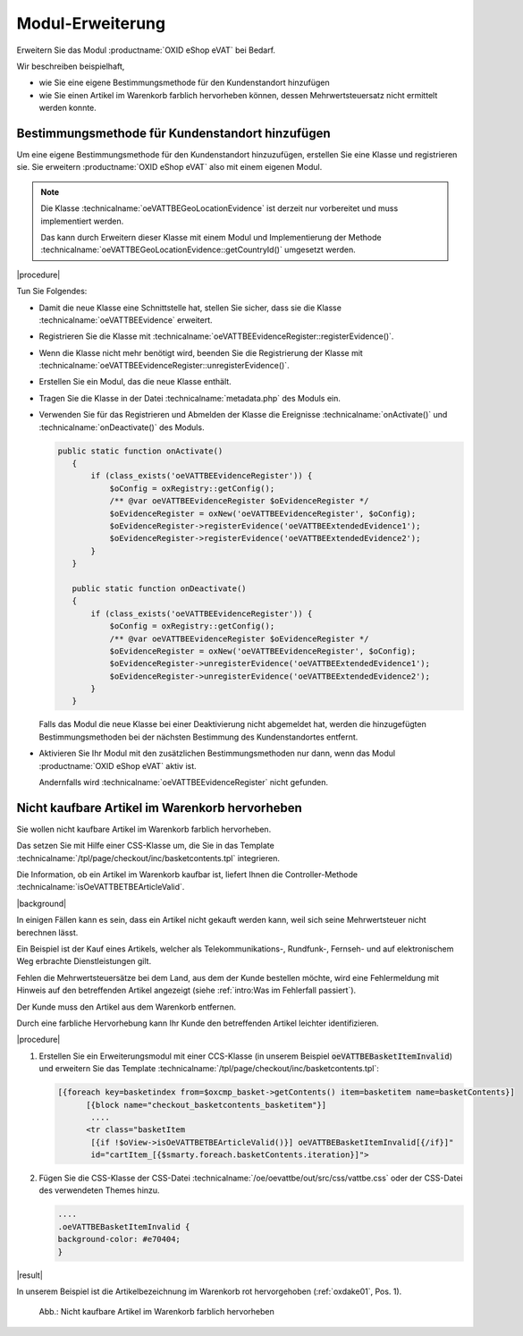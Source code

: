 Modul-Erweiterung
=================

Erweitern Sie das Modul :productname:`OXID eShop eVAT` bei Bedarf.

Wir beschreiben beispielhaft,

* wie Sie eine eigene Bestimmungsmethode für den Kundenstandort hinzufügen
* wie Sie einen Artikel im Warenkorb farblich hervorheben können, dessen Mehrwertsteuersatz nicht ermittelt werden konnte.

Bestimmungsmethode für Kundenstandort hinzufügen
------------------------------------------------

Um eine eigene Bestimmungsmethode für den Kundenstandort hinzuzufügen, erstellen Sie eine Klasse und registrieren sie. Sie erweitern :productname:`OXID eShop eVAT` also mit einem eigenen Modul.

.. note::

   Die Klasse :technicalname:`oeVATTBEGeoLocationEvidence` ist derzeit nur vorbereitet und muss implementiert werden.

   Das kann durch Erweitern dieser Klasse mit einem Modul und Implementierung der Methode :technicalname:`oeVATTBEGeoLocationEvidence::getCountryId()` umgesetzt werden.


|procedure|

Tun Sie Folgendes:

* Damit die neue Klasse eine Schnittstelle hat, stellen Sie sicher, dass sie die Klasse :technicalname:`oeVATTBEEvidence` erweitert.
* Registrieren Sie die Klasse mit :technicalname:`oeVATTBEEvidenceRegister::registerEvidence()`.
* Wenn die Klasse nicht mehr benötigt wird, beenden Sie die Registrierung der Klasse mit :technicalname:`oeVATTBEEvidenceRegister::unregisterEvidence()`.
* Erstellen Sie ein Modul, das die neue Klasse enthält.
* Tragen Sie die Klasse in der Datei :technicalname:`metadata.php` des Moduls ein.
* Verwenden Sie für das Registrieren und Abmelden der Klasse die Ereignisse :technicalname:`onActivate()` und :technicalname:`onDeactivate()` des Moduls.

  .. code::

     public static function onActivate()
        {
            if (class_exists('oeVATTBEEvidenceRegister')) {
                $oConfig = oxRegistry::getConfig();
                /** @var oeVATTBEEvidenceRegister $oEvidenceRegister */
                $oEvidenceRegister = oxNew('oeVATTBEEvidenceRegister', $oConfig);
                $oEvidenceRegister->registerEvidence('oeVATTBEExtendedEvidence1');
                $oEvidenceRegister->registerEvidence('oeVATTBEExtendedEvidence2');
            }
        }

        public static function onDeactivate()
        {
            if (class_exists('oeVATTBEEvidenceRegister')) {
                $oConfig = oxRegistry::getConfig();
                /** @var oeVATTBEEvidenceRegister $oEvidenceRegister */
                $oEvidenceRegister = oxNew('oeVATTBEEvidenceRegister', $oConfig);
                $oEvidenceRegister->unregisterEvidence('oeVATTBEExtendedEvidence1');
                $oEvidenceRegister->unregisterEvidence('oeVATTBEExtendedEvidence2');
            }
        }

  Falls das Modul die neue Klasse bei einer Deaktivierung nicht abgemeldet hat, werden die hinzugefügten Bestimmungsmethoden bei der nächsten Bestimmung des Kundenstandortes entfernt.

* Aktivieren Sie Ihr Modul mit den zusätzlichen Bestimmungsmethoden nur dann, wenn das Modul :productname:`OXID eShop eVAT` aktiv ist.

  Andernfalls wird :technicalname:`oeVATTBEEvidenceRegister` nicht gefunden.


Nicht kaufbare Artikel im Warenkorb hervorheben
-----------------------------------------------

Sie wollen nicht kaufbare Artikel im Warenkorb farblich hervorheben.

Das setzen Sie mit Hilfe einer CSS-Klasse um, die Sie in das Template :technicalname:`/tpl/page/checkout/inc/basketcontents.tpl` integrieren.

Die Information, ob ein Artikel im Warenkorb kaufbar ist, liefert Ihnen die Controller-Methode :technicalname:`isOeVATTBETBEArticleValid`.

|background|

In einigen Fällen kann es sein, dass ein Artikel nicht gekauft werden kann, weil sich seine Mehrwertsteuer nicht berechnen lässt.

Ein Beispiel ist der Kauf eines Artikels, welcher als Telekommunikations-, Rundfunk-, Fernseh- und auf elektronischem Weg erbrachte Dienstleistungen gilt.

Fehlen die Mehrwertsteuersätze bei dem Land, aus dem der Kunde bestellen möchte, wird eine Fehlermeldung mit Hinweis auf den betreffenden Artikel angezeigt (siehe :ref:`intro:Was im Fehlerfall passiert`).

Der Kunde muss den Artikel aus dem Warenkorb entfernen.

Durch eine farbliche Hervorhebung kann Ihr Kunde den betreffenden Artikel leichter identifizieren.

|procedure|

1. Erstellen Sie ein Erweiterungsmodul mit einer CCS-Klasse (in unserem Beispiel :code:`oeVATTBEBasketItemInvalid`) und erweitern Sie das Template :technicalname:`/tpl/page/checkout/inc/basketcontents.tpl`:

   .. code::

      [{foreach key=basketindex from=$oxcmp_basket->getContents() item=basketitem name=basketContents}]
            [{block name="checkout_basketcontents_basketitem"}]
             ....
            <tr class="basketItem
             [{if !$oView->isOeVATTBETBEArticleValid()}] oeVATTBEBasketItemInvalid[{/if}]"
             id="cartItem_[{$smarty.foreach.basketContents.iteration}]">

2. Fügen Sie die CSS-Klasse der CSS-Datei :technicalname:`/oe/oevattbe/out/src/css/vattbe.css` oder der CSS-Datei des verwendeten Themes hinzu.

   .. code::

      ....
      .oeVATTBEBasketItemInvalid {
      background-color: #e70404;
      }

|result|

In unserem Beispiel ist die Artikelbezeichnung im Warenkorb rot hervorgehoben (:ref:`oxdake01`, Pos. 1).

.. _oxdake01:

.. figure:: /media/screenshots/oxdake01.png
   :class: with-shadow
   :width: 650
   :alt: Nicht kaufbare Artikel im Warenkorb farblich hervorheben

   Abb.: Nicht kaufbare Artikel im Warenkorb farblich hervorheben


.. Intern: oxdake, Status:
